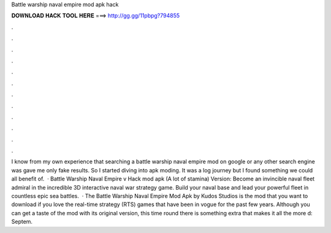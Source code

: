 Battle warship naval empire mod apk hack

𝐃𝐎𝐖𝐍𝐋𝐎𝐀𝐃 𝐇𝐀𝐂𝐊 𝐓𝐎𝐎𝐋 𝐇𝐄𝐑𝐄 ===> http://gg.gg/11pbpg?794855

.

.

.

.

.

.

.

.

.

.

.

.

I know from my own experience that searching a battle warship naval empire mod on google or any other search engine was gave me only fake results. So I started diving into apk moding. It was a log journey but I found something we could all benefit of.  · Battle Warship Naval Empire v Hack mod apk (A lot of stamina) Version: Become an invincible naval fleet admiral in the incredible 3D interactive naval war strategy game. Build your naval base and lead your powerful fleet in countless epic sea battles.  · The Battle Warship Naval Empire Mod Apk by Kudos Studios is the mod that you want to download if you love the real-time strategy (RTS) games that have been in vogue for the past few years. Although you can get a taste of the mod with its original version, this time round there is something extra that makes it all the more d: Septem.